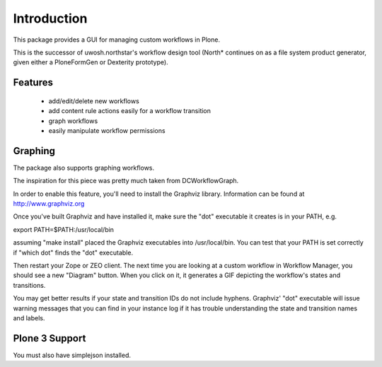 Introduction
============


This package provides a GUI for managing custom workflows in Plone.

This is the successor of uwosh.northstar's workflow design tool (North* continues on as a file system product generator, given either a PloneFormGen or Dexterity prototype).

Features
--------

 * add/edit/delete new workflows
 * add content rule actions easily for a workflow transition
 * graph workflows
 * easily manipulate workflow permissions

Graphing
--------

The package also supports graphing workflows. 

The inspiration for this piece was pretty much taken from DCWorkflowGraph.

In order to enable this feature, you'll need to install the Graphviz library.
Information can be found at http://www.graphviz.org

Once you've built Graphviz and have installed it, make sure the "dot"
executable it creates is in your PATH, e.g.

export PATH=$PATH:/usr/local/bin

assuming "make install" placed the Graphviz executables into
/usr/local/bin. You can test that your PATH is set correctly if "which
dot" finds the "dot" executable.

Then restart your Zope or ZEO client. The next time you are looking at
a custom workflow in Workflow Manager, you should see a new "Diagram"
button. When you click on it, it generates a GIF depicting the
workflow's states and transitions.

You may get better results if your state and transition IDs do not include 
hyphens.  Graphviz' "dot" executable will issue warning messages that you 
can find in your instance log if it has trouble understanding the state
and transition names and labels.

Plone 3 Support
---------------

You must also have simplejson installed.
